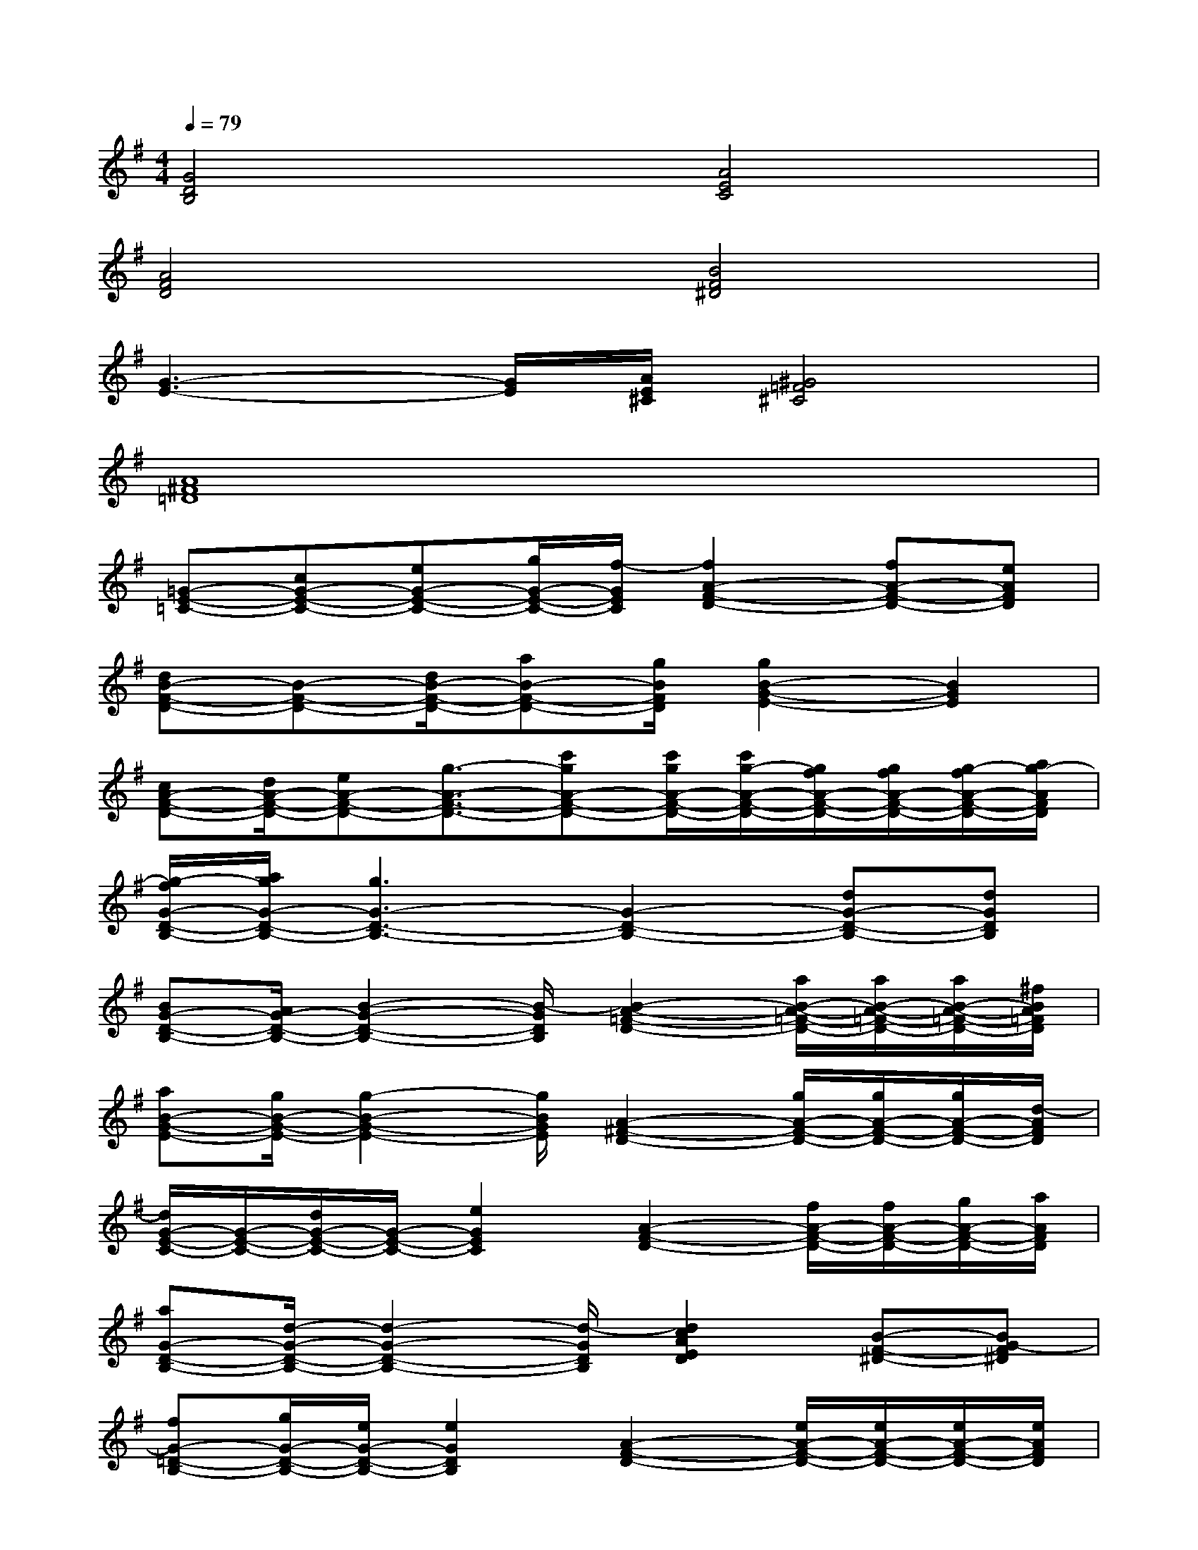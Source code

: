 X:1
T:
M:4/4
L:1/8
Q:1/4=79
K:G%1sharps
V:1
[G4D4B,4][A4E4C4]|
[A4F4D4][B4F4^D4]|
[G3-E3-][G/2E/2][A/2E/2^C/2][^G4=F4^C4]|
[A8^F8=D8]|
[=G-E-=C-][cG-E-C-][eG-E-C-][g/2G/2-E/2-C/2-][f/2-G/2E/2C/2][f2A2-F2-D2-][fA-F-D-][eAFD]|
[dB-F-D-][B-F-D-][d/2B/2-F/2-D/2-][aB-F-D-][g/2B/2F/2D/2][g2B2-G2-E2-][B2G2E2]|
[cA-F-D-][d/2A/2-F/2-D/2-][eA-F-D-][g3/2-A3/2-F3/2-D3/2-][c'gA-F-D-][c'/2g/2A/2-F/2-D/2-][c'/2g/2-A/2-F/2-D/2-][g/2f/2A/2-F/2-D/2-][g/2f/2A/2-F/2-D/2-][g/2-f/2A/2-F/2-D/2-][a/2g/2-A/2F/2D/2]|
[g/2-f/2G/2-D/2-B,/2-][a/2g/2G/2-D/2-B,/2-][g3G3-D3-B,3-][G2-D2-B,2-][dG-D-B,-][dGDB,]|
[BG-D-B,-][A/2G/2-D/2-B,/2-][B2-G2-D2-B,2-][B/2-G/2D/2B,/2][B2-A2-=F2-D2-][a/2B/2-A/2-=F/2-D/2-][a/2B/2-A/2-=F/2-D/2-][a/2B/2-A/2-=F/2-D/2-][^f/2B/2A/2=F/2D/2]|
[aB-G-E-][g/2B/2-G/2-E/2-][g2-B2-G2-E2-][g/2B/2G/2E/2][A2-^F2-D2-][g/2A/2-F/2-D/2-][g/2A/2-F/2-D/2-][g/2A/2-F/2-D/2-][d/2-A/2F/2D/2]|
[d/2G/2-E/2-C/2-][G/2-E/2-C/2-][d/2G/2-E/2-C/2-][G/2-E/2-C/2-][e2G2E2C2][A2-F2-D2-][f/2A/2-F/2-D/2-][f/2A/2-F/2-D/2-][g/2A/2-F/2-D/2-][a/2A/2F/2D/2]|
[aG-D-B,-][d/2-G/2-D/2-B,/2-][d2-G2-D2-B,2-][d/2-G/2D/2B,/2][d2c2A2E2D2][B-F-^D-][BG-F^D]|
[fG-=D-B,-][g/2G/2-D/2-B,/2-][e/2G/2-D/2-B,/2-][e2G2D2B,2][A2-F2-D2-][e/2A/2-F/2-D/2-][e/2A/2-F/2-D/2-][e/2A/2-F/2-D/2-][e/2A/2F/2D/2]|
[fB-F-D-][f/2B/2-F/2-D/2-][f/2B/2-F/2-D/2-][f/2B/2-F/2-D/2-][e/2B/2-F/2-D/2-][dBFD][d2B2-G2-E2-][B-G-E-][d/2B/2-G/2-E/2-][B/2G/2E/2]|
[^G-E-^D-B,-][B/2^G/2-E/2-^D/2-B,/2-][^G/2-E/2-^D/2-B,/2-][^G2=G2E2^D2B,2][A3-F3-=D3-][A/2-F/2-D/2-][A/2G/2F/2D/2]|
[G3-D3-B,3-][G/2-D/2-B,/2-][d/2G/2D/2B,/2-][g2A2-F2-D2-B,2-][a2A2F2D2B,2]